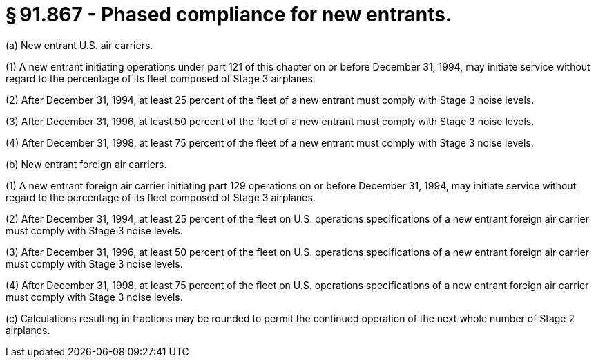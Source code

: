 # § 91.867 - Phased compliance for new entrants.

(a) New entrant U.S. air carriers.

(1) A new entrant initiating operations under part 121 of this chapter on or before December 31, 1994, may initiate service without regard to the percentage of its fleet composed of Stage 3 airplanes.

(2) After December 31, 1994, at least 25 percent of the fleet of a new entrant must comply with Stage 3 noise levels.

(3) After December 31, 1996, at least 50 percent of the fleet of a new entrant must comply with Stage 3 noise levels.

(4) After December 31, 1998, at least 75 percent of the fleet of a new entrant must comply with Stage 3 noise levels.

(b) New entrant foreign air carriers.

(1) A new entrant foreign air carrier initiating part 129 operations on or before December 31, 1994, may initiate service without regard to the percentage of its fleet composed of Stage 3 airplanes.

(2) After December 31, 1994, at least 25 percent of the fleet on U.S. operations specifications of a new entrant foreign air carrier must comply with Stage 3 noise levels.

(3) After December 31, 1996, at least 50 percent of the fleet on U.S. operations specifications of a new entrant foreign air carrier must comply with Stage 3 noise levels.

(4) After December 31, 1998, at least 75 percent of the fleet on U.S. operations specifications of a new entrant foreign air carrier must comply with Stage 3 noise levels.

(c) Calculations resulting in fractions may be rounded to permit the continued operation of the next whole number of Stage 2 airplanes.

